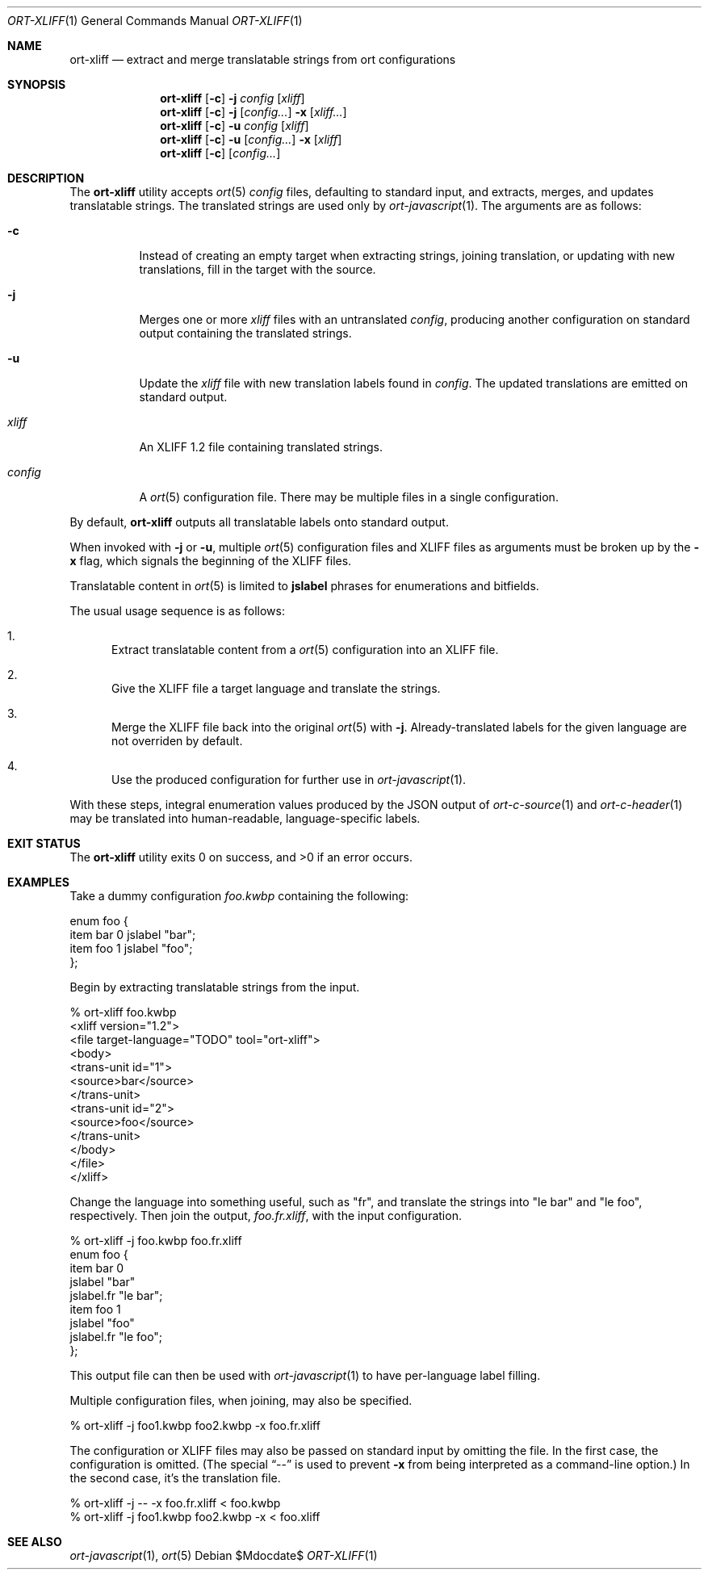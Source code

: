 .\"	$OpenBSD$
.\"
.\" Copyright (c) 2018 Kristaps Dzonsons <kristaps@bsd.lv>
.\"
.\" Permission to use, copy, modify, and distribute this software for any
.\" purpose with or without fee is hereby granted, provided that the above
.\" copyright notice and this permission notice appear in all copies.
.\"
.\" THE SOFTWARE IS PROVIDED "AS IS" AND THE AUTHOR DISCLAIMS ALL WARRANTIES
.\" WITH REGARD TO THIS SOFTWARE INCLUDING ALL IMPLIED WARRANTIES OF
.\" MERCHANTABILITY AND FITNESS. IN NO EVENT SHALL THE AUTHOR BE LIABLE FOR
.\" ANY SPECIAL, DIRECT, INDIRECT, OR CONSEQUENTIAL DAMAGES OR ANY DAMAGES
.\" WHATSOEVER RESULTING FROM LOSS OF USE, DATA OR PROFITS, WHETHER IN AN
.\" ACTION OF CONTRACT, NEGLIGENCE OR OTHER TORTIOUS ACTION, ARISING OUT OF
.\" OR IN CONNECTION WITH THE USE OR PERFORMANCE OF THIS SOFTWARE.
.\"
.Dd $Mdocdate$
.Dt ORT-XLIFF 1
.Os
.Sh NAME
.Nm ort-xliff
.Nd extract and merge translatable strings from ort configurations
.Sh SYNOPSIS
.Nm ort-xliff
.Op Fl c
.Fl j
.Ar config
.Op Ar xliff
.Nm ort-xliff
.Op Fl c
.Fl j
.Op Ar config...
.Fl x
.Op Ar xliff...
.Nm ort-xliff
.Op Fl c
.Fl u
.Ar config
.Op Ar xliff
.Nm ort-xliff
.Op Fl c
.Fl u
.Op Ar config...
.Fl x
.Op Ar xliff
.Nm ort-xliff
.Op Fl c
.Op Ar config...
.Sh DESCRIPTION
The
.Nm
utility accepts
.Xr ort 5
.Ar config
files, defaulting to standard input,
and extracts, merges, and updates translatable strings.
The translated strings are used only by
.Xr ort-javascript 1 .
The arguments are as follows:
.Bl -tag -width Ds
.It Fl c
Instead of creating an empty target when extracting strings, joining
translation, or updating with new translations, fill in the target with
the source.
.It Fl j
Merges one or more
.Ar xliff
files with an untranslated
.Ar config ,
producing another configuration on standard output containing the
translated strings.
.It Fl u
Update the
.Ar xliff
file with new translation labels found in
.Ar config .
The updated translations are emitted on standard output.
.It Ar xliff
An XLIFF 1.2 file containing translated strings.
.It Ar config
A
.Xr ort 5
configuration file.
There may be multiple files in a single configuration.
.El
.Pp
By default,
.Nm
outputs all translatable labels onto standard output.
.Pp
When invoked with
.Fl j
or
.Fl u ,
multiple
.Xr ort 5
configuration files and XLIFF files as arguments must be broken up by
the
.Fl x
flag, which signals the beginning of the XLIFF files.
.Pp
Translatable content in
.Xr ort 5
is limited to
.Cm jslabel
phrases for enumerations and bitfields.
.Pp
The usual usage sequence is as follows:
.Bl -enum
.It
Extract translatable content from a
.Xr ort 5
configuration into an XLIFF file.
.It
Give the XLIFF file a target language and translate the strings.
.It
Merge the XLIFF file back into the original
.Xr ort 5
with
.Fl j .
Already-translated labels for the given language are not overriden by
default.
.It
Use the produced configuration for further use in
.Xr ort-javascript 1 .
.El
.Pp
With these steps, integral enumeration values produced by the JSON
output of
.Xr ort-c-source 1
and
.Xr ort-c-header 1
may be translated into human-readable, language-specific labels.
.\" The following requests should be uncommented and used where appropriate.
.\" .Sh CONTEXT
.\" For section 9 functions only.
.\" .Sh RETURN VALUES
.\" For sections 2, 3, and 9 function return values only.
.\" .Sh ENVIRONMENT
.\" For sections 1, 6, 7, and 8 only.
.\" .Sh FILES
.Sh EXIT STATUS
.Ex -std
.Sh EXAMPLES
Take a dummy configuration
.Pa foo.kwbp
containing the following:
.Bd -literal
enum foo {
  item bar 0 jslabel "bar";
  item foo 1 jslabel "foo";
};
.Ed
.Pp
Begin by extracting translatable strings from the input.
.Bd -literal
% ort-xliff foo.kwbp
<xliff version="1.2">
  <file target-language="TODO" tool="ort-xliff">
    <body>
      <trans-unit id="1">
        <source>bar</source>
      </trans-unit>
      <trans-unit id="2">
        <source>foo</source>
      </trans-unit>
    </body>
  </file>
</xliff>
.Ed
.Pp
Change the language into something useful, such as
.Qq fr ,
and translate the strings into
.Qq le bar
and
.Qq le foo ,
respectively.
Then join the output,
.Pa foo.fr.xliff ,
with the input configuration.
.Bd -literal
% ort-xliff -j foo.kwbp foo.fr.xliff
enum foo {
  item bar 0
    jslabel "bar"
    jslabel.fr "le bar";
  item foo 1
    jslabel "foo"
    jslabel.fr "le foo";
};
.Ed
.Pp
This output file can then be used with
.Xr ort-javascript 1
to have per-language label filling.
.Pp
Multiple configuration files, when joining, may also be specified.
.Bd -literal
% ort-xliff -j foo1.kwbp foo2.kwbp -x foo.fr.xliff
.Ed
.Pp
The configuration or XLIFF files may also be passed on standard input by
omitting the file.
In the first case, the configuration is omitted.
(The special
.Dq \&--
is used to prevent
.Fl x
from being interpreted as a command-line option.)
In the second case, it's the translation file.
.Bd -literal
% ort-xliff -j -- -x foo.fr.xliff < foo.kwbp
% ort-xliff -j foo1.kwbp foo2.kwbp -x < foo.xliff
.Ed
.\" .Sh DIAGNOSTICS
.\" For sections 1, 4, 6, 7, 8, and 9 printf/stderr messages only.
.\" .Sh ERRORS
.\" For sections 2, 3, 4, and 9 errno settings only.
.Sh SEE ALSO
.Xr ort-javascript 1 ,
.Xr ort 5
.\" .Sh STANDARDS
.\" .Sh HISTORY
.\" .Sh AUTHORS
.\" .Sh CAVEATS
.\" .Sh BUGS

